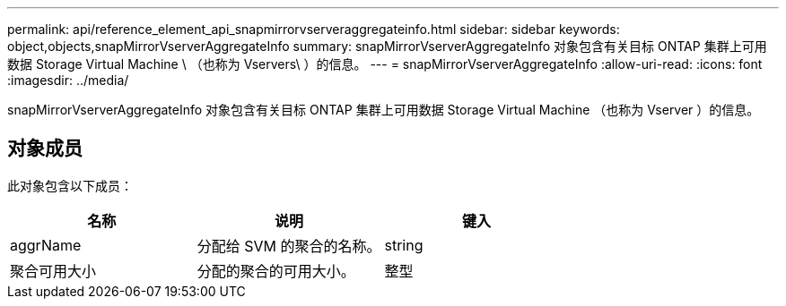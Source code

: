 ---
permalink: api/reference_element_api_snapmirrorvserveraggregateinfo.html 
sidebar: sidebar 
keywords: object,objects,snapMirrorVserverAggregateInfo 
summary: snapMirrorVserverAggregateInfo 对象包含有关目标 ONTAP 集群上可用数据 Storage Virtual Machine \ （也称为 Vservers\ ）的信息。 
---
= snapMirrorVserverAggregateInfo
:allow-uri-read: 
:icons: font
:imagesdir: ../media/


[role="lead"]
snapMirrorVserverAggregateInfo 对象包含有关目标 ONTAP 集群上可用数据 Storage Virtual Machine （也称为 Vserver ）的信息。



== 对象成员

此对象包含以下成员：

|===
| 名称 | 说明 | 键入 


 a| 
aggrName
 a| 
分配给 SVM 的聚合的名称。
 a| 
string



 a| 
聚合可用大小
 a| 
分配的聚合的可用大小。
 a| 
整型

|===